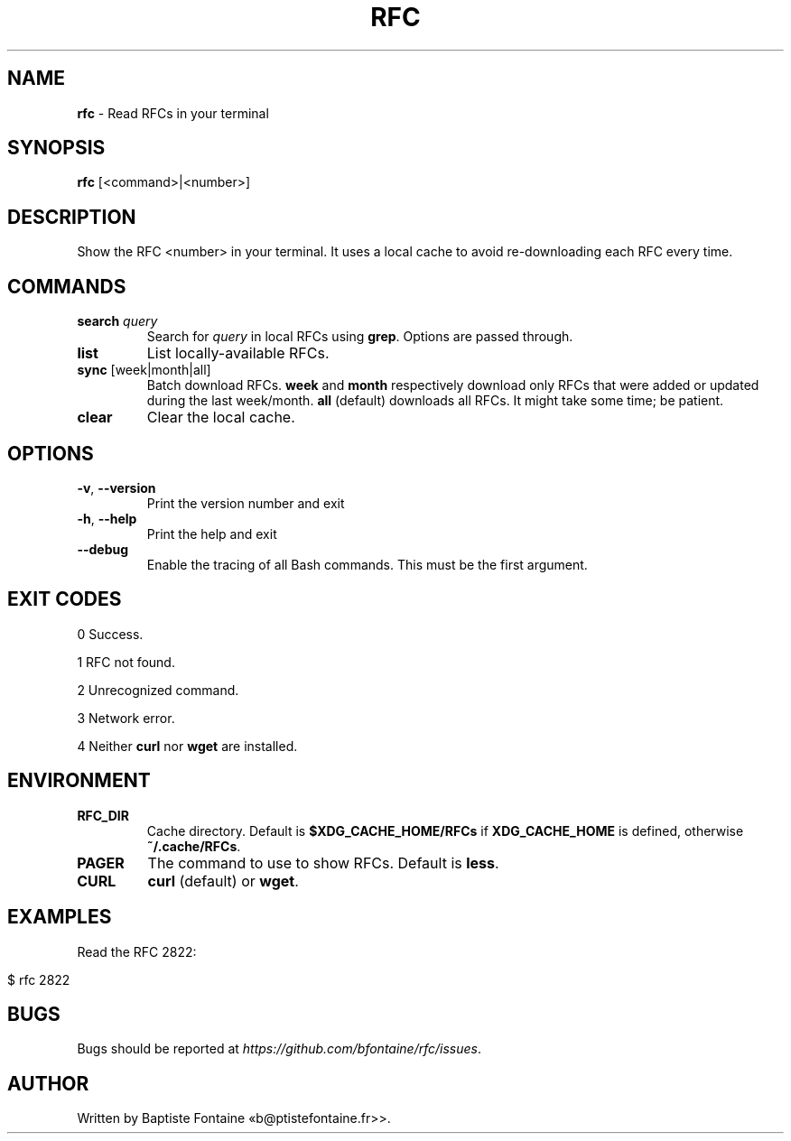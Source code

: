 .\" generated with Ronn-NG/v0.10.1
.\" http://github.com/apjanke/ronn-ng/tree/0.10.1
.TH "RFC" "1" "March 2024" ""
.SH "NAME"
\fBrfc\fR \- Read RFCs in your terminal
.SH "SYNOPSIS"
\fBrfc\fR [<command>|<number>]
.SH "DESCRIPTION"
Show the RFC <number> in your terminal\. It uses a local cache to avoid re\-downloading each RFC every time\.
.SH "COMMANDS"
.TP
\fBsearch\fR \fIquery\fR
Search for \fIquery\fR in local RFCs using \fBgrep\fR\. Options are passed through\.
.TP
\fBlist\fR
List locally\-available RFCs\.
.TP
\fBsync\fR [week|month|all]
Batch download RFCs\. \fBweek\fR and \fBmonth\fR respectively download only RFCs that were added or updated during the last week/month\. \fBall\fR (default) downloads all RFCs\. It might take some time; be patient\.
.TP
\fBclear\fR
Clear the local cache\.
.SH "OPTIONS"
.TP
\fB\-v\fR, \fB\-\-version\fR
Print the version number and exit
.TP
\fB\-h\fR, \fB\-\-help\fR
Print the help and exit
.TP
\fB\-\-debug\fR
Enable the tracing of all Bash commands\. This must be the first argument\.
.SH "EXIT CODES"
0 Success\.
.P
1 RFC not found\.
.P
2 Unrecognized command\.
.P
3 Network error\.
.P
4 Neither \fBcurl\fR nor \fBwget\fR are installed\.
.SH "ENVIRONMENT"
.TP
\fBRFC_DIR\fR
Cache directory\. Default is \fB$XDG_CACHE_HOME/RFCs\fR if \fBXDG_CACHE_HOME\fR is defined, otherwise \fB~/\.cache/RFCs\fR\.
.TP
\fBPAGER\fR
The command to use to show RFCs\. Default is \fBless\fR\.
.TP
\fBCURL\fR
\fBcurl\fR (default) or \fBwget\fR\.
.SH "EXAMPLES"
Read the RFC 2822:
.IP "" 4
.nf
$ rfc 2822
.fi
.IP "" 0
.SH "BUGS"
Bugs should be reported at \fIhttps://github\.com/bfontaine/rfc/issues\fR\.
.SH "AUTHOR"
Written by Baptiste Fontaine «b@ptistefontaine\.fr>>\.

